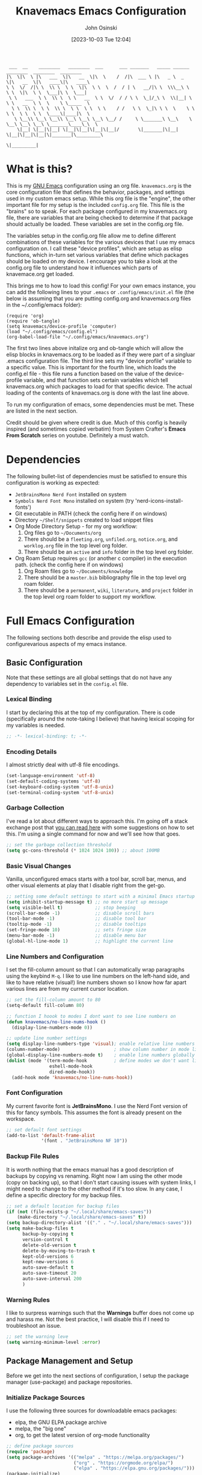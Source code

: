 #+TITLE: Knavemacs Emacs Configuration
#+AUTHOR: John Osinski
#+EMAIL: johnosinski80@gmail.com
#+DATE: [2023-10-03 Tue 12:04]

:  ___  __    ________   ________  ___      ___ _______   _____ ______   ________  ________  ________
: |\  \|\  \ |\   ___  \|\   __  \|\  \    /  /|\  ___ \ |\   _ \  _   \|\   __  \|\   ____\|\   ____\
: \ \  \/  /|\ \  \\ \  \ \  \|\  \ \  \  /  / | \   __/|\ \  \\\__\ \  \ \  \|\  \ \  \___|\ \  \___|
:  \ \   ___  \ \  \\ \  \ \   __  \ \  \/  / / \ \  \_|/_\ \  \\|__| \  \ \   __  \ \  \    \ \_____  \
:   \ \  \\ \  \ \  \\ \  \ \  \ \  \ \    / /   \ \  \_|\ \ \  \    \ \  \ \  \ \  \ \  \____\|____|\  \
:    \ \__\\ \__\ \__\\ \__\ \__\ \__\ \__/ /     \ \_______\ \__\    \ \__\ \__\ \__\ \_______\____\_\  \
:     \|__| \|__|\|__| \|__|\|__|\|__|\|__|/       \|_______|\|__|     \|__|\|__|\|__|\|_______|\_________\
:                                                                                              \|_________|

* What is this?
This is my [[https://www.gnu.org/software/emacs/][GNU Emacs]] configuration using an org file. ~knavemacs.org~ is the
core configuration file that defines the behavior, packages, and settings used
in my custom emacs setup. While this org file is the "engine", the other
important file for my setup is the included ~config.org~ file. This file is the
"brains" so to speak. For each package configured in my knavemacs.org file,
there are variables that are being checked to determine if that package should
actually be loaded. These variables are set in the config.org file.

The variables setup in the config.org file allow me to define different
combinations of these variables for the various devices that I use my emacs
configuration on. I call these "device profiles", which are setup as elisp
functions, which in-turn set various variables that define which packages should
be loaded on my device. I encourage you to take a look at the config.org file to
understand how it influences which parts of knavemace.org get loaded.

This brings me to how to load this config!  For your own emacs instance, you can
add the following lines to your ~.emacs~ or ~.config/emacs/init.el~ file (the
below is assuming that you are putting config.org and knavemacs.org files in the
~/.config/emacs folder):

: (require 'org)
: (require 'ob-tangle)
: (setq knavemacs/device-profile 'computer)
: (load "~/.config/emacs/config.el")
: (org-babel-load-file "~/.config/emacs/knavemacs.org")

The first two lines above initalize org and ob-tangle which will allow the
elisp blocks in knavemacs.org to be loaded as if they were part of a singluar
.emacs configuration file. The third line sets my "device profile" variable
to a specific value. This is important for the fourth line, which loads
the config.el file - this file runs a function based on the value of the
device-profile variable, and that function sets certain variables which tell
knavemacs.org which packages to load for that specific device. The actual
loading of the contents of knavemacs.org is done with the last line above.

To run my configuration of emacs, some dependencies must be met. These are
listed in the next section.

Credit should be given where credit is due. Much of this config is heavily
inspired (and sometimes copied verbatim) from System Crafter's *Emacs From Scratch*
series on youtube. Definitely a must watch.

* Dependencies
The following bullet-list of dependencies must be satisfied to ensure this
configuration is working as expected:

- ~JetBrainsMono Nerd Font~ installed on system
- ~Symbols Nerd Font Mono~ installed on system (try 'nerd-icons-install-fonts')
- Git executable in PATH (check the config here if on windows)
- Directory ~~/Shelf/snippets~ created to load snippet files
- Org Mode Directory Setup - for my org workflow:
  1) Org files go to ~~/Documents/org~
  2) There should be a =fleeting.org=, =unfiled.org=, =notice.org=, and
     =worklog.org= file in the top level org folder.
  3) There should be an =active= and =info= folder in the top level org folder.
- Org Roam Setup requires =gcc= (or another c compiler) in the execution path.
  (check the config here if on windows)
  1) Org Roam files go to ~~/Documents/knowledge~
  2) There should be a =master.bib= bibliography file in the top level org roam folder.
  3) There should be a =permanent=, =wiki=, =literature=, and =project= folder
     in the top level org roam folder to support my workflow.
  
* Full Emacs Configuration
The following sections both describe and provide the elisp used to
configurevarious aspects of my emacs instance.

** Basic Configuration
Note that these settings are all global settings that do not have any dependency
to variables set in the ~config.el~ file.
*** Lexical Binding
I start by declaring this at the top of my configuration. There is code
(specifically around the note-taking I believe) that having lexical scoping for
my variables is needed.
#+BEGIN_SRC emacs-lisp
  ;; -*- lexical-binding: t; -*-
#+END_SRC

*** Encoding Details
I almost strictly deal with utf-8 file encodings.

#+BEGIN_SRC emacs-lisp
  (set-language-environment 'utf-8)
  (set-default-coding-systems 'utf-8)
  (set-keyboard-coding-system 'utf-8-unix)
  (set-terminal-coding-system 'utf-8-unix) 
#+END_SRC

*** Garbage Collection
I've read a lot about different ways to approach this. I'm going off a stack
exchange post that [[https://emacs.stackexchange.com/question/34342/is-there-any-downside-to-setting-gc-cons-threshold-very-high-and-collecting-ga][you can read here]] with some suggestions on how to set
this. I'm using a single command for now and we'll see how that goes.

#+BEGIN_SRC emacs-lisp
  ;; set the garbage collection threshold
  (setq gc-cons-threshold (* 1024 1024 100)) ;; about 100MB
#+END_SRC

*** Basic Visual Changes
Vanilla, unconfigured emacs starts with a tool bar, scroll bar, menus, and other
visual elements at play that I disable right from the get-go.

#+BEGIN_SRC emacs-lisp 
  ;; setting some default settings to start with a minimal Emacs startup
  (setq inhibit-startup-message t) ;; no more start up message
  (setq visible-bell t)            ;; stop beeping
  (scroll-bar-mode -1)             ;; disable scroll bars
  (tool-bar-mode -1)               ;; disable tool bar
  (tooltip-mode -1)                ;; disable tooltips
  (set-fringe-mode 10)             ;; sets fringe size
  (menu-bar-mode -1)               ;; disable menu bar
  (global-hl-line-mode 1)          ;; highlight the current line
#+END_SRC

*** Line Numbers and Configuration
I set the fill-column amount so that I can automatically wrap paragraphs using
the keybind ~M-q~.  I like to use line numbers on the left-hand side, and like
to have relative (visual!)  line numbers shown so I know how far apart various
lines are from my current cursor location.

#+BEGIN_SRC emacs-lisp
  ;; set the fill-column amount to 80
  (setq-default fill-column 80)

  ;; function I hoook to modes I dont want to see line numbers on
  (defun knavemacs/no-line-nums-hook ()
    (display-line-numbers-mode 0))

  ;; update line number settings
  (setq display-line-numbers-type 'visual); enable relative line numbers
  (column-number-mode)                    ; show column number in mode line
  (global-display-line-numbers-mode t)    ; enable line numbers globally
  (dolist (mode '(term-mode-hook          ; define modes we don't want line numbers
                  eshell-mode-hook
                  dired-mode-hook))
    (add-hook mode 'knavemacs/no-line-nums-hook))
#+END_SRC

*** Font Configuration
My current favorite font is *JetBrainsMono*. I use the Nerd Font version of this
for fancy symbols.  This assumes the font is already present on the workspace.

#+BEGIN_SRC emacs-lisp
  ;; set default font settings
  (add-to-list 'default-frame-alist
               '(font . "JetBrainsMono NF 10"))
#+END_SRC

*** Backup File Rules
It is worth nothing that the emacs manual has a good description of backups by
copying vs renaming. Right now I am using the other mode (copy on backing up),
so that I don't start causing issues with system links, I might need to change
to the other method if it's too slow. In any case, I define a specific directory
for my backup files.

#+BEGIN_SRC emacs-lisp
  ;; set a default location for backup files
  (if (not (file-exists-p "~/.local/share/emacs-saves"))
      (make-directory "~/.local/share/emacs-saves" t))
  (setq backup-directory-alist '(("." . "~/.local/share/emacs-saves")))
  (setq make-backup-files t
        backup-by-copying t
        version-control t
        delete-old-version t
        delete-by-moving-to-trash t
        kept-old-versions 6
        kept-new-versions 6
        auto-save-default t
        auto-save-timeout 20
        auto-save-interval 200
        )
#+END_SRC

*** Warning Rules
I like to surpress warnings such that the *Warnings* buffer does not come up and
harass me. Not the best practice, I will disable this if I need to troubleshoot
an issue.

#+BEGIN_SRC emacs-lisp
  ;; set the warning leve
  (setq warning-minimum-level :error)
#+END_SRC

** Package Management and Setup
Before we get into the next sections of configuration, I setup the package
manager (use-package) and package repositories.
*** Initialize Package Sources
I use the following three sources for downloadable emacs packages:
 - elpa, the GNU ELPA package archive
 - melpa, the "big one"
 - org, to get the latest version of org-mode functionality

#+BEGIN_SRC emacs-lisp
  ;; define package sources
  (require 'package)
  (setq package-archives '(("melpa" . "https://melpa.org/packages/")
                           ("org" . "https://orgmode.org/elpa/")
                           ("elpa" . "https://elpa.gnu.org/packages/")))
  (package-initialize)
  (unless package-archive-contents
    (package-refresh-contents))
#+END_SRC

*** Setup of use-package
I use use-package as my main package manager for downloading and configuring
external emacs packages. I set use-package-always-ensure because I want all
packages defined in this config file to be installed automatically if not
already present on my system. I can do this because my ~config.el~ file helps
dictate what packages should be active on my system.

#+BEGIN_SRC emacs-lisp
  ;; PACKAGE: use-package
  ;; PURPOSE: for easy installation of other packages
  (unless (package-installed-p 'use-package)
    (package-install 'use-package))
  (require 'use-package)
  (setq use-package-always-ensure t)
#+END_SRC

** Visual Theme and Aesthetic
Here is the section that I start defining the overall look and feel of my emacs
configuration.
*** Color Theme (modus and ef-themes)
I really enjoy the modus-themes and ef-themes from Protesilaos Stavrou

#+BEGIN_SRC emacs-lisp
  ;; called after my selected a modus-theme below
  ;(defun knavemacs/modus-themes-customize-mode-line ()
  ;  "Apply padding to mode-line via an overline"
  ;  (modus-themes-with-colors
  ;    (custom-set-faces
  ;     `(mode-line ((,c :overline "#CCCCCC")))
  ;     ;; `(mode-line-inactive ((,c :overline "#565656")))
  ;     )))

  ;; PACKAGE: modus-themes
  ;; PURPOSE: customizations should I choose to use modus themes over ef-themes
  (use-package modus-themes
    :if knavemacs/config-visual
    :config
    ;; block regions
    (setq modus-themes-region '(bg-only))

    ;; palette overrides to define colors
    (setq modus-vivendi-tinted-palette-overrides
          '(
            ;; mode line updates to border     ; =Original=
            (bg-mode-line-active bg-main)      ; #484d67
            (fg-mode-line-active "#ffffff")
            (border-mode-line-active bg-main)  ; #979797
            (bg-mode-line-inactive "#262626")  ; #292d48
            (fg-mode-line-inactive "#565656")  ; #969696
            (border-mode-line-inactive bg-dim) ; #606270

            ;; block regions
            (bg-region bg-ochre)
            (fg-region unspecified)

            ;; parenthesis overrides
            (bg-paren-match bg-magenta-intense)

            ;; Make the fringe less intense
            (fringe bg-main)

            ;; tab bar mode
            (bg-tab-bar bg-main)
            (bg-tab-current bg-lavender)
            (bg-tab-other border)
            ))

    ;; completions
    (setq modus-themes-completions
          '((matches . (extrabold))
            (selection . (semibold text-also))))

    ;; org-mode
    (setq modus-themes-headings
          '((1 . (1.4))
            (2 . (1.3))
            (3 . (extrabold))
            (t . (semilight 1.1))))
    (setq modus-themes-scale-headings t)
    (setq modus-themes-org-blocks 'gray-background)

    ;; activate theme
    ; (load-theme 'modus-vivendi-tinted t)
    ; (knavemacs/modus-themes-customize-mode-line)
    )

  ;; PACKAGE: ef-themes
  ;; PURPOSE: pretty and simple, colorful themes
  (use-package ef-themes
    :if knavemacs/config-visual
    :config
    (setq ef-themes-to-toggle '(ef-winter ef-light))

    ;; Use default font family settings
    (setq ef-themes-mixed-fonts nil
          ef-themes-variable-pitch-ui nil)

    ;; use this to load the theme which also calls `ef-themes-post-load-hook':
    (ef-themes-select 'ef-winter)
    )
#+END_SRC

*** Custom Faces
Here are special custom faces I define for knavemacs.
Most of these are used specifically for my modeline.

#+BEGIN_SRC emacs-lisp
  ;; Start with the faces for the meow mode indicator
  (defface knavemacs/face-meow-normal
    '((t :foreground "#bcbcbc"
         ))
    "Face for Normal Mode"
    :group 'knavemacs/mode-line-faces)

  (defface knavemacs/face-meow-insert
    '((t :foreground "#66CC22"
         :weight bold
         ))
    "Face for Insert Mode"
    :group 'knavemacs/mode-line-faces)

  (defface knavemacs/face-meow-keypad
    '((t :foreground "#aa0066"
         :background "#090909"
         :weight bold
         ))
    "Face for keypad Mode"
    :group 'knavemacs/mode-line-faces)

  (defface knavemacs/face-meow-motion
    '((t :foreground "#b57123"
         ))
    "Face for motion Mode"
    :group 'knavemacs/mode-line-faces)

  (defface knavemacs/face-meow-beacon
    '((t :foreground "#bb1213"
         :weight bold
         ))
    "Face for beacon Mode"
    :group 'knavemacs/mode-line-faces)

  ;; construct the meow mode indicator
  (defun knavemacs/modeline-faces-meow ()
    (cond (meow-normal-mode 'knavemacs/face-meow-normal)
          (meow-insert-mode 'knavemacs/face-meow-insert)
          (meow-motion-mode 'knavemacs/face-meow-motion)
          (meow-keypad-mode 'knavemacs/face-meow-keypad)
          (meow-beacon-mode 'knavemacs/face-meow-beacon)))

  ;; misc mode line faces
  (defface knavemacs/modeline-faces-readonly
    '((t :foreground "#AA1523"
         :weight bold
         ))
    "Face for readonly indicator"
    :group 'knavemacs/mode-line-faces)

  (defface knavemacs/modeline-faces-modified
    '((t :foreground "#d59123"
         :weight bold
         ))
    "Face for modified indicator"
    :group 'knavemacs/mode-line-faces)
#+END_SRC

*** nerd-icons
I use nerd fonts as my go-to fonts. This package will allow me to use some nifty
symbols in emacs, as well as unify the look between GUI and terminal instances!

#+BEGIN_SRC emacs-lisp
  ;; PACKAGE: nerd-icons
  ;; PURPOSE: fancy icons in GUI and terminal emacs
  (use-package nerd-icons
    :if knavemacs/config-visual-icons
    )
#+END_SRC

*** nerd-icons-dired
Companion to nerd-icons, for fancy icons in dired buffers.

#+BEGIN_SRC emacs-lisp
  ;; PACKAGE: nerd-icons-dired
  ;; PURPOSE: fancy icons in dired buffers
  (use-package nerd-icons-dired
    :if knavemacs/config-visual-icons
    :after nerd-icons
    :hook
    (dired-mode . nerd-icons-dired-mode))
#+END_SRC

*** nerd-icons-completion
Companion to nerd-icons, for fancy icons in completion buffers (vertico).

#+BEGIN_SRC emacs-lisp
  ;; PACKAGE: nerd-icons-completion
  ;; PURPOSE: fancy icons in completion buffers
  (use-package nerd-icons-completion
    :if knavemacs/config-visual-icons
    :after vertico marginalia nerd-icons
    :config
    (nerd-icons-completion-mode)
    (add-hook 'marginalia-mode-hook #'nerd-icons-completion-marginalia-setup))
#+END_SRC

*** nerd-icons-ibuffer
Companion to nerd-icons, for fancy icons in the ibuffer buffer.

#+BEGIN_SRC emacs-lisp
  ;; PACKAGE: nerd-icons-ibuffer
  ;; PURPOSE: fancy icons in ibuffer
  (use-package nerd-icons-ibuffer
    :if knavemacs/config-visual-icons
    :after nerd-icons
    :hook (ibuffer-mode . nerd-icons-ibuffer-mode))
#+END_SRC

*** Modeline Configuration
I've written my own custom modeline, using some custom faces, tapping into meow,
and leveraging some nerd icons.

#+BEGIN_SRC emacs-lisp
  ;; Let's define the modules I will use.

  ;; modeline module: meow indicator
  (defvar-local knavemacs/modeline-meow-indicator
      '(:eval
        (when (mode-line-window-selected-p)
          (propertize (meow-indicator) 'face (knavemacs/modeline-faces-meow))))
    "Modeline module to provide a meow mode indicator.")

  ;; modeline module: readonly indicator
  (defvar-local knavemacs/modeline-readonly-indicator
      '(:eval
        (when buffer-read-only
          (propertize "" 'face 'knavemacs/modeline-faces-readonly)))
    "Modeline module to provide a readonly indicator for appropriate buffers")

  ;; modeline module: modified indicator
  (defvar-local knavemacs/modeline-modified-indicator
      '(:eval
        (when (buffer-modified-p)
          (propertize "" 'face 'knavemacs/modeline-faces-modified)))
    "Modeline module to provide a modified indicator for appropriate buffers")

  ;; modeline module: buffer name
  (defvar-local knavemacs/modeline-bufname
      '(:eval
        (propertize (buffer-name) 'help-echo (buffer-file-name)))
    "Modeline module to provide the buffer name.")

  ;; modeline module: major mode icon
  (defvar-local knavemacs/modeline-major-mode-icon
      '(:eval
        (when (mode-line-window-selected-p)
          (nerd-icons-icon-for-mode major-mode)))
    "Modeline module to provide an icon based on the major mode.")

  ;; modeline module: major mode name
  (defvar-local knavemacs/modeline-major-mode-name
      '(:eval
        (when (mode-line-window-selected-p)
          mode-name))
    "Modeline module to provide major mode name.")

  ;; modeline module: right display
  (defvar-local knavemacs/modeline-right-display
      '(""
        " L%l:C%c "
        "[%p]")
    "Modeline module to provide minimal modeline info aligned right."
    )


  ;; making the modeline modules "risky" variables
  (dolist (construct '(knavemacs/modeline-meow-indicator
                       knavemacs/modeline-readonly-indicator
                       knavemacs/modeline-modified-indicator
                       knavemacs/modeline-bufname
                       knavemacs/modeline-major-mode-icon
                       knavemacs/modeline-major-mode-name
                       knavemacs/modeline-right-display))
    (put construct 'risky-local-variable t)) ;; required for modeline local vars

  ;; modeline *function*: fill for alignment
  (defun knavemacs/modeline-fill-for-alignment ()
    "Modeline module to provide filler space until right-aligned items on the modeline"
    (let ((r-length (length (format-mode-line knavemacs/modeline-right-display))))
      (propertize " "
                  'display `(space :align-to (- right ,r-length)))))


  ;; now construct the actual mode-line
  (when (and
         knavemacs/config-visual-icons
         knavemacs/config-keybinds
         knavemacs/config-visual)
    (setq-default mode-line-format
                  '("%e"
                    " "
                    knavemacs/modeline-meow-indicator
                    mode-line-front-space
                    knavemacs/modeline-readonly-indicator
                    " "
                    knavemacs/modeline-modified-indicator
                    " "
                    knavemacs/modeline-bufname
                    " "
                    knavemacs/modeline-major-mode-icon
                    " "
                    knavemacs/modeline-major-mode-name
                    (:eval (knavemacs/modeline-fill-for-alignment))
                    knavemacs/modeline-right-display)))
#+END_SRC

*** Dashboard
I think using Dashboard works well when emacs is setup to be used in a daemon.

#+BEGIN_SRC emacs-lisp
     (use-package dashboard
       :config
       (dashboard-setup-startup-hook)
       (add-hook 'dashboard-mode-hook (lambda () (setq-local global-hl-line-mode nil)))
       (setq initial-buffer-choice (lambda () (get-buffer-create "*dashboard*")))
       :custom
       (dashboard-banner-ascii "
  ██╗  ██╗███╗   ██╗ █████╗ ██╗   ██╗███████╗███╗   ███╗ █████╗  ██████╗███████╗
  ██║ ██╔╝████╗  ██║██╔══██╗██║   ██║██╔════╝████╗ ████║██╔══██╗██╔════╝██╔════╝
  █████╔╝ ██╔██╗ ██║███████║██║   ██║█████╗  ██╔████╔██║███████║██║     ███████╗
  ██╔═██╗ ██║╚██╗██║██╔══██║╚██╗ ██╔╝██╔══╝  ██║╚██╔╝██║██╔══██║██║     ╚════██║
  ██║  ██╗██║ ╚████║██║  ██║ ╚████╔╝ ███████╗██║ ╚═╝ ██║██║  ██║╚██████╗███████║
  ╚═╝  ╚═╝╚═╝  ╚═══╝╚═╝  ╚═╝  ╚═══╝  ╚══════╝╚═╝     ╚═╝╚═╝  ╚═╝ ╚═════╝╚══════╝
   ")
       (dashboard-startup-banner 'ascii)
       (dashboard-banner-logo-title nil)
       (dashboard-center-content t)
       (dashboard-icon-type 'nerd-icons)
       (dashboard-set-heading-icons t)
       (dashboard-set-file-icons t)
       (dashboard-set-init-info t)
       (dashboard-set-footer nil)
       (dashboard-projects-backend 'project-el)
       (dashboard-display-icons-p t)
       (dashboard-items '(
                          (recents . 5)
                          (agenda . 5)
                          (projects . 5)
                          (bookmarks . 5)
                          )))
#+END_SRC

*** Rainbow Delimiters
I use rainbow delimiters to see matching parenthesis better in my files.

#+BEGIN_SRC emacs-lisp
  ;; PACKAGE: rainbow-delimiters
  ;; PURPOSE: make apparent the nested parenthesis in program code like Elisp
  (use-package rainbow-delimiters
    :if knavemacs/config-visual
    :hook (prog-mode . rainbow-delimiters-mode))
#+END_SRC

*** Rainbow Mode
I use rainbow mode so that I can get an in-text preview of colors when I use
hex codes.

#+BEGIN_SRC emacs-lisp
  ;; PACKAGE: rainbow-mode
  ;; PURPOSE: provide color highlighting for rgb/hex codes in the buffer
  (use-package rainbow-mode
    :if knavemacs/config-visual
  )
#+END_SRC

** Completion, Hints, Help Framework
The vertico completion system and its companion packages are the main completion
packages I use.  I find them pretty indispensible in terms of their
usefulness. Other helpful packages in terms of completing text or helping you
complete a command are here as well.

*** Vertico
I currently use Vertico and its companion packages as my completion
fuzzy-finding system.

#+BEGIN_SRC emacs-lisp
  ;; PACKAGE: verico
  ;; PURPOSE: minimal completion system in the likes of helm and ivy
  (use-package vertico
    :if knavemacs/config-compframework
    :bind (:map vertico-map
                ("C-j" . vertico-next)
                ("C-k" . vertico-previous)
                ("C-f" . vertico-exit)
                :map minibuffer-local-map
                ("M-h" . backward-kill-word))
    :custom
    (vertico-cycle t)
    :init
    (vertico-mode))
#+END_SRC 

*** Savehist
Saves the most recent completion selection so the next time you show completions, recent selections
show on the top of the list.

#+BEGIN_SRC emacs-lisp
  ;; PACKAGE: savehist
  ;; PURPOSE: built in emacs package that works with vertico, show recent completion selections used
  (use-package savehist
    :if knavemacs/config-compframework
    :init
    (savehist-mode))
#+END_SRC

*** Marginalia
Provides extra metadata in margins of Vertico completions.

#+BEGIN_SRC emacs-lisp
  ;; PACKAGE: marginalia
  ;; PURPOSE: provides extra metadata in margins of vertico completions
  (use-package marginalia
    :if knavemacs/config-compframework
    :after vertico
    :custom
    (marginalia-annotators '(marginalia-annotators-heavy marginalia-annotators-light nil))
    :init
    (marginalia-mode))
#+END_SRC

*** Orderless
Provides fuzzy-finding enablement to completion system searches.

#+BEGIN_SRC emacs-lisp
  ;; PACKAGE: orderless
  ;; PURPOSE: enables fuzzy finding in vertico completion lists
  (use-package orderless
    :if knavemacs/config-compframework
    :init
    ;; Configure a custom style dispatcher (see the Consult wiki)
    ;; (setq orderless-style-dispatchers '(+orderless-consult-dispatch orderless-affix-dispatch)
    ;;       orderless-component-separator #'orderless-escapable-split-on-space)
    (setq completion-styles '(orderless basic)
          completion-category-defaults nil
          completion-category-overrides '((file (styles partial-completion)))))
#+END_SRC

*** Embark
Emacs Mini-Buffer Actions Rooted in Keymaps. Also provides smart actions
depending on where the point is.

#+BEGIN_SRC emacs-lisp
  ;; PACKAGE: embark
  ;; PURPOSE: Minibuffer actions based on vertico completions
  (use-package embark
    :if knavemacs/config-compframework
    :ensure t

    :bind
    (("C-." . embark-act)         ;; pick some comfortable binding
     ("C-;" . embark-dwim)        ;; good alternative: M-.
     ("C-h B" . embark-bindings)) ;; alternative for `describe-bindings'

    :init

    ;; Optionally replace the key help with a completing-read interface
    (setq prefix-help-command #'embark-prefix-help-command)

    ;; Show the Embark target at point via Eldoc.  You may adjust the Eldoc
    ;; strategy, if you want to see the documentation from multiple providers.
    ;; (add-hook 'eldoc-documentation-functions #'embark-eldoc-first-target)
    ;; (setq eldoc-documentation-strategy #'eldoc-documentation-compose-eagerly)

    :config

    ;; Hide the mode line of the Embark live/completions buffers
    (add-to-list 'display-buffer-alist
                 '("\\`\\*Embark Collect \\(Live\\|Completions\\)\\*"
                   nil
                   (window-parameters (mode-line-format . none)))))
#+END_SRC

*** Verico Posframe
Floating vertico completion lists!

#+BEGIN_SRC emacs-lisp
  (use-package vertico-posframe
    :if knavemacs/config-compframework
    :init
    (vertico-posframe-mode 1)
  )
#+END_SRC

*** Consult
Enhanced commands utilizing the power of the completion framework packages
previously loaded.

#+BEGIN_SRC emacs-lisp
  ;; PACKAGE: consult
  ;; PURPOSE: provides alternative, taylored commands for various search / switch functions using the current completion framework
  (use-package consult
    :if knavemacs/config-compframework
    ;; Replace bindings. Lazily loaded due by `use-package'.
    :bind (;; C-c bindings in `mode-specific-map'
           ("C-c M-x" . consult-mode-command)
           ("C-c h" . consult-history)
           ("C-c k" . consult-kmacro)
           ("C-c m" . consult-man)
           ("C-c i" . consult-info)
           ([remap Info-search] . consult-info)
           ;; C-x bindings in `ctl-x-map'
           ("C-x M-:" . consult-complex-command)     ;; orig. repeat-complex-command
           ("C-x b" . consult-buffer)                ;; orig. switch-to-buffer
           ("C-x 4 b" . consult-buffer-other-window) ;; orig. switch-to-buffer-other-window
           ("C-x 5 b" . consult-buffer-other-frame)  ;; orig. switch-to-buffer-other-frame
           ("C-x r b" . consult-bookmark)            ;; orig. bookmark-jump
                                          ; ("C-x p b" . consult-project-buffer)    ;; moved to overall key binds section
           ;; Custom M-# bindings for fast register access
           ("M-#" . consult-register-load)
           ("M-'" . consult-register-store)          ;; orig. abbrev-prefix-mark (unrelated)
           ("C-M-#" . consult-register)
           ;; Other custom bindings
           ("M-y" . consult-yank-pop)                ;; orig. yank-pop
           ;; M-g bindings in `goto-map'
           ("M-g e" . consult-compile-error)
           ("M-g f" . consult-flymake)               ;; Alternative: consult-flycheck
           ("M-g g" . consult-goto-line)             ;; orig. goto-line
           ("M-g M-g" . consult-goto-line)           ;; orig. goto-line
           ("M-g o" . consult-outline)               ;; Alternative: consult-org-heading
           ("M-g m" . consult-mark)
           ("M-g k" . consult-global-mark)
           ("M-g i" . consult-imenu)
           ("M-g I" . consult-imenu-multi)
           ;; M-s bindings in `search-map'
           ("M-s d" . consult-find)
           ("M-s D" . consult-locate)
           ("M-s g" . consult-grep)
           ("M-s G" . consult-git-grep)
           ("M-s r" . consult-ripgrep)
           ("C-s" . consult-line)
           ("M-s L" . consult-line-multi)
           ("M-s k" . consult-keep-lines)
           ("M-s u" . consult-focus-lines)
           ;; Isearch integration
           ("M-s e" . consult-isearch-history)
           :map isearch-mode-map
           ("M-e" . consult-isearch-history)         ;; orig. isearch-edit-string
           ("M-s e" . consult-isearch-history)       ;; orig. isearch-edit-string
           ("M-s l" . consult-line)                  ;; needed by consult-line to detect isearch
           ("M-s L" . consult-line-multi)            ;; needed by consult-line to detect isearch
           ;; Minibuffer history
           :map minibuffer-local-map
           ("M-s" . consult-history)                 ;; orig. next-matching-history-element
           ("M-r" . consult-history))                ;; orig. previous-matching-history-element

    ;; Enable automatic preview at point in the *Completions* buffer. This is
    ;; relevant when you use the default completion UI.
    :hook (completion-list-mode . consult-preview-at-point-mode)

    ;; The :init configuration is always executed (Not lazy)
    :init

    ;; Optionally configure the register formatting. This improves the register
    ;; preview for `consult-register', `consult-register-load',
    ;; `consult-register-store' and the Emacs built-ins.
    (setq register-preview-delay 0.5
          register-preview-function #'consult-register-format)

    ;; Optionally tweak the register preview window.
    ;; This adds thin lines, sorting and hides the mode line of the window.
    (advice-add #'register-preview :override #'consult-register-window)

    ;; Use Consult to select xref locations with preview
    (setq xref-show-xrefs-function #'consult-xref
          xref-show-definitions-function #'consult-xref)

    ;; Configure other variables and modes in the :config section,
    ;; after lazily loading the package.
    :config

    ;; Optionally configure preview. The default value
    ;; is 'any, such that any key triggers the preview.
    ;; (setq consult-preview-key 'any)
    ;; (setq consult-preview-key "M-.")
    ;; (setq consult-preview-key '("S-<down>" "S-<up>"))
    ;; For some commands and buffer sources it is useful to configure the
    ;; :preview-key on a per-command basis using the `consult-customize' macro.
    (consult-customize
     consult-theme :preview-key '(:debounce 0.2 any)
     consult-ripgrep consult-git-grep consult-grep
     consult-bookmark consult-recent-file consult-xref
     consult--source-bookmark consult--source-file-register
     consult--source-recent-file consult--source-project-recent-file
     ;; :preview-key "M-."
     :preview-key '(:debounce 0.4 any))

    ;; Optionally configure the narrowing key.
    ;; Both < and C-+ work reasonably well.
    (setq consult-narrow-key "<") ;; "C-+"

    ;; Optionally make narrowing help available in the minibuffer.
    ;; You may want to use `embark-prefix-help-command' or which-key instead.
    ;; (define-key consult-narrow-map (vconcat consult-narrow-key "?") #'consult-narrow-help)

    ;; By default `consult-project-function' uses `project-root' from project.el.
    ;; Optionally configure a different project root function.
    ;;;; 1. project.el (the default)
    ;; (setq consult-project-function #'consult--default-project--function)
    ;;;; 2. vc.el (vc-root-dir)
    ;; (setq consult-project-function (lambda (_) (vc-root-dir)))
    ;;;; 3. locate-dominating-file
    ;; (setq consult-project-function (lambda (_) (locate-dominating-file "." ".git")))
    ;;;; 4. projectile.el (projectile-project-root)
    ;; (autoload 'projectile-project-root "projectile")
    ;; (setq consult-project-function (lambda (_) (projectile-project-root)))
    ;;;; 5. No project support
    ;; (setq consult-project-function nil)
    )
#+END_SRC 

*** Embark-Consult
Provides a connection point between embark and consult.

#+BEGIN_SRC emacs-lisp
  ;; PACKAGE: embark-consult
  ;; PURPOSE: provides an integration point between embark and consult packages
  (use-package embark-consult
    :if knavemacs/config-compframework
    )
#+END_SRC

*** Which-key
The definitive in-line helper to show what hotkeys are available and their
associated functions

#+BEGIN_SRC emacs-lisp
  ;; PACKAGE: which-key
  ;; PURPOSE: provides assistance in showing what key permutations/options exist while entering commands
  (use-package which-key
    :if knavemacs/config-keyhelp
    :init (which-key-mode)
    :diminish
    :config
    (setq which-key-idle-delay 0.9))
#+END_SRC

*** Yasnippet
I put snippets in this section of the configuration, because I consider it fancy
completion using text templates!  This configuration is looking for snippets in
the ~~/Shelf/snippets~ directory, but this can be changed to taste.

#+BEGIN_SRC emacs-lisp
  ;; PACKAGE: yasnippet
  ;; PURPOSE: text templates to auto-complete common text
  (use-package yasnippet
    :if knavemacs/config-templates
    :config
    (setq yas-snippet-dirs
          '("~/Shelf/snippets"))
    (yas-global-mode 1) ;; or M-x yas-reload-all if YASnippet is already started
    )
#+END_SRC

** Misc Buffer Utilities
*** Vundo
I use vundu as a visual undo tree, to help me backtrack better on document
changes.

#+BEGIN_SRC emacs-lisp
  ;; PACKAGE: vundo
  ;; PURPOSE: visual undo tree management
  (use-package vundo
    :if knavemacs/config-utils
    )
#+END_SRC

*** Avy
I use avy as a jump-to-location swiss army knife.

#+BEGIN_SRC emacs-lisp
  ;; PACKAGE: avy
  ;; PURPOSE: jump to location based on char decision tree
  (use-package avy
    :if knavemacs/config-utils
    :config

    ;; define an avy action to kill a while line based on a selection
    ;; (see https://karthinks.com/software/avy-can-do-anything/)
    (defun avy-action-kill-whole-line (pt)
      (save-excursion
        (goto-char pt)
        (kill-whole-line))
      (select-window
       (cdr
        (ring-ref avy-ring 0)))
      t)

    ;; define an avy action to activate embark on a selection
    (defun avy-action-embark (pt)
      (save-excursion
        (goto-char pt)
        (embark-act))
      (select-window
       (cdr
        (ring-ref avy-ring 0)))
      t)

    ;; add custom avy actions to the action dispatcher
    (setf (alist-get ?K avy-dispatch-alist) 'avy-action-kill-whole-line
          (alist-get ?o avy-dispatch-alist) 'avy-action-embark)
    )
#+END_SRC

*** Ace Window
For easy navigation of buffer windows, I use ace-window.

#+BEGIN_SRC emacs-lisp
  ;; PACKAGE: ace-window
  ;; PURPOSE: smart and easy window nagivation
  (use-package ace-window
    :if knavemacs/config-utils
    :config
    ;; defines hot keys to use for window switching
    (setq aw-keys '(?a ?s ?d ?f ?g ?h ?j ?k ?l))
    )
#+END_SRC

** Project and Version Control
Anything to help me with working in project spaces will go in this section.

*** Magit
The definitive git front-end package for emacs.

#+BEGIN_SRC emacs-lisp
  ;; PACKAGE: magit
  ;; PURPOSE: git interface with emacs
  (use-package magit
    :if knavemacs/config-project
    :init
    (if (eq system-type 'windows-nt) (setq exec-path (append exec-path '("C:/Users/josinski/auxiliary/other/lsys/cmder/vendor/git-for-windows/bin"))))
    )
#+END_SRC

** Programming Configurations
*** eglot
First, let's make sure we're using the latest version of eglot for lsp
integration.

#+BEGIN_SRC emacs-lisp
  ;; PACKAGE: eglot
  ;; PURPOSE: provide lsp integration
  (use-package eglot
    :if knavemacs/config-programming
    )
#+END_SRC

*** corfu
Next let's make sure corfu is running for completions integrations

#+BEGIN_SRC emacs-lisp
  ;; PACKAGE: corfu
  ;; PURPOSE: completion at point (lsp informed) completions
  (use-package corfu
    :if knavemacs/config-programming
    :custom
    (corfu-auto t)
    (corfu-popupinfo-delay 0.3)
    :init
    (global-corfu-mode)
    (corfu-popupinfo-mode 1))
#+END_SRC

*** kind-icon
Here we enable svg icon support in completions!!

#+BEGIN_SRC emacs-lisp
  ;; PACKAGE: kind-icon
  ;; PURPOSE: provide icon support in completions from corfu

  (use-package kind-icon
    :if knavemacs/config-programming
    :ensure t
    :after corfu
    :custom
    (kind-icon-default-face 'corfu-default) ; to compute blended backgrounds correctly
    :config
    (add-to-list 'corfu-margin-formatters #'kind-icon-margin-formatter))

  ;; =Alternative Below= using nerd-icons
  ;; (use-package nerd-icons-corfu
  ;; :config
  ;; (add-to-list 'corfu-margin-formatters #'nerd-icons-corfu-formatter))

#+END_SRC

*** corfu-teriminal
Configuration (optional) enable terminal support for completions!

#+BEGIN_SRC emacs-lisp
  ;; PACKAGE: corfu-terminal
  ;; PURPOSE: terminal completions with corfu
  ;; NOTE: must be manually installed! Below is a use-package configuration once on M/ELPA
  ;; (use-package corfu-terminal
  ;;  :config
  ;;  (unless (display-graphic-p)
  ;;    (corfu-terminal-mode +1)))
#+END_SRC

** File Management Configuration
Here are my configurations for how I like to use dired in my workflow.

*** Dired
Some modifications to dired to support my usage of the functionality
#+BEGIN_SRC emacs-lisp
  (defun knavemacs/dired-mode-setup ()
    (dired-hide-details-mode))

  (use-package dired
    :if knavemacs/config-dired
    :hook (dired-mode . knavemacs/dired-mode-setup)
    :ensure nil
    :commands (dired dired-jump)
    :custom ((dired-listing-switches "-alGh --group-directories-first"))
    :config

    ;; function declaration to create a dired sidebar
    (defun knavemacs/dired-vc-root-left ()
      "This function is taken closely verbatim from Protesilaos Stavrou's dired function.
            Open the root directory of the current version-controlled repository or the present
            working directory with `dired` with specific window parameters."
      (interactive)
      (let ((dir (if (eq (vc-root-dir) nil)
                     (dired-noselect default-directory)
                   (dired-noselect (vc-root-dir)))))
        (display-buffer-in-side-window
         dir `((side . left)
               (slot . 0)
               (window-width . 0.2)
               (window-parameters . (
                                     (no-delete-other-windows . t)
                                     (mode-line-format . (" "
                                                          "%b"))))))
        (with-current-buffer dir
          (rename-buffer "*Dired-Side*"))
        (with-current-buffer dir
          (tab-line-mode -1)))

      (with-eval-after-load 'ace-window
        (when (boundp 'aw-ignored-buffers)
          (add-to-list 'aw-ignored-buffers "*Dired-Side*"))))

    ;; function declaraction to have files opened in the next window when pressing "o"
    ;; from https://stackoverflow.com/questions/10073673/open-file-in-specified-window-in-emacs
    (defun dired-window () (window-at (frame-width) 1))
    (eval-after-load 'dired
      '(define-key dired-mode-map (kbd "o")
                   (lambda ()
                     (interactive)
                     (let ((dired-window (dired-window)))
                       (set-window-buffer dired-window
                                          (find-file-noselect 
                                           (dired-get-file-for-visit)))
                       (select-window dired-window)))))

    ;; function declaration to setup a project-like tab mode style of working with
    ;; a directory tree on the left, and working files under tabs on the right
    (defun knavemacs/tabbed-workspace-with-dired ()
      (interactive)
      (global-tab-line-mode)
      (knavemacs/dired-vc-root-left))


    )
#+End_SRC

*** Dired-Single
Prevents a bunch of dired buffers from accumulating in the buffer list

#+BEGIN_SRC emacs-lisp
  ;; PACKAGE: dired-single
  ;; PURPOSE: prevents a bunch of dired buffers from accumulating in the buffer list
  (use-package dired-single
    :if knavemacs/config-dired
  )
#+END_SRC

*** Dired-Hide-Dotfiles
The name says it all.

#+BEGIN_SRC emacs-lisp
  ;; PACKAGE: dired-hide-dotfiles
  ;; PURPOSE: hides hidden files from the default dired view
  (use-package dired-hide-dotfiles
    :if knavemacs/config-dired
    :hook (dired-mode . dired-hide-dotfiles-mode))
#+END_SRC

*** Dired-Subtree
The name says it all.

#+BEGIN_SRC emacs-lisp
  ;; PACKAGE: dired-subtree
  ;; PURPOSE: allows viewing the contents of a subdirectory, without changing the current dired view
  (use-package dired-subtree
    :if knavemacs/config-dired
  )
#+END_SRC

** Org-Mode Configuration
My org-mode workflow works for both my personal and work devices. There's a lot
to unpack here, and require some directories/files to exist which can be found
in the dependencies section at the top of this org file.

*** Org (general config)
#+BEGIN_SRC emacs-lisp
  ;; PURPOSE: this manages my getting things done workflow during work
  (defun knavemacs/org-mode-setup ()
    (org-indent-mode))

  (use-package org
    :if knavemacs/config-org
    :hook (org-mode . knavemacs/org-mode-setup)
    :custom
    (setq org-cite-global-bibliography '("~/Documents/knowledge/master.bib"))
    (setq org-cite-export-processors
     '((latex biblatex)))

    :config
    (setf (cdr (rassoc 'find-file-other-window org-link-frame-setup)) 'find-file) ; open links in same buffer
    (setq org-ellipsis " ▾"
          ;org-hide-emphasis-markers t
    )
    (setq org-agenda-files (list "~/Documents/org" "~/Documents/org/active"))
    (setq org-agenda-todo-list-sublevels nil) ;; only want to see top level TODOs in global list
    (setq org-stuck-projects
          '("+LEVEL=3+PROJECT/-DONE" ("NEXT")))
    (setq org-refile-targets
          '((nil :maxlevel . 1)
            (org-agenda-files :maxlevel . 2)))
    (setq org-todo-keywords
          '((sequence "TODO(t)" "BACKLOG(b@/!)" "PROJ(p)" "NEXT(x)" "HOLD(h@/!)" "|" "DONE(d!)" "CANCELED(c)")
            (sequence "NOTICE(n)" "|" "RESOLVED(r@)")
            (sequence "NOTE(f)" "|" "NOTED(z)" "TRASH(x)")
            ))
    (setq org-todo-keywoard-faces
          '(("TODO" . "green") ("BACKLOG" . "red") ("NEXT" . "green") ("HOLD" . "yellow") 
            ("DONE" . "blue") ("CANCELED" . "purple") ("NOTE" . org-warning) ("NOTED" . "green")))

    ;; custom agenda views
    (setq org-agenda-custom-commands
          '(("d" "Work-Week Dashboard"
             (
              (todo "NOTICE" ((org-agenda-overriding-header "Notices for Today")))
              (agenda "" ((org-deadline-warning-days 7)))
              (tags "PROJECT+TODO=\"NEXT\"|-PROJECT+TODO=\"TODO\""
                         ((org-agenda-overriding-header "Activities to Schedule")
                          (org-agenda-skip-function '(org-agenda-skip-entry-if 'scheduled))))
              ))
            ("f" "View Fleeting Notes Collection"
             (
              (todo "NOTE" ((org-agenda-overriding-header "Fleeting Notes")))
              )))
          )

    ;; capture templates
    (setq org-capture-templates
          '(
            ("n" "Post Notice" entry (file+olp "~/Documents/org/notice.org" "Notice")
             "* NOTICE %?\n%U Notice Created" :empty-lines 1)

            ("m" "Meeting Notes" entry (file+olp "~/Documents/org/meetings.org" "Unfiled Meeting Notes")
             "* %t %^{Enter Meeting Title} :Clarify:%^G \n** Attendees\n*** \n** Notes\n*** \n** Action Items\n*** TODO " :tree-type week :clock-in t :clock-resume t :empty-lines 0)

            ("t" "New Todo" entry (file+olp "~/Documents/org/todos.org" "TODOs")
             "* TODO [#A] %^{Enter TODO Item} :Clarify:\n %?" :empty-lines 1)

            ("z" "New Work File" entry (file "~/Documents/org/new.org")
             "* Backlog\n* Meetings\n* Knowledge\nBe sure to add FILETAGS to the new file.\n%i")

            ("w" "Start Work Cycle" entry (file+olp+datetree "~/Documents/org/worklog.org" "Work Log")
             "* %? :WorkNew:\n%U Work Cycle Created\n%i" :empty-lines 1)

            ("f" "Fleeting Note" entry (file+olp "~/Documents/org/fleeting.org" "Fleeting Notes")
             "* NOTE %?\n %i" :empty-lines 1)
            ))
    )
#+END_SRC

*** Org Bullets
Nicer org bullets for aesthetic purposes.

#+BEGIN_SRC emacs-lisp
  ;; PACKAGE: org-bullets
  ;; PURPOSE: nicer bullets when working in org files
  (use-package org-bullets
    :if knavemacs/config-org
    :after org
    :hook (org-mode . org-bullets-mode))
#+END_SRC

*** Pretty Hyphens
This is done to transform dash hyphens into dots.
#+BEGIN_SRC emacs-lisp
  ;; make hyphens dots
  ;; Replace list hyphen with dot
    (font-lock-add-keywords 'org-mode
			    '(("^ *\\([-]\\) "
			       (0 (prog1 () (compose-region (match-beginning 1) (match-end 1) "•"))))))
#+END_SRC

** Org-Roam Configuration
I am currently using org-roam for note-taking and knowledge management.

*** Org-Roam
Main org-roam configuration is below, including capture templates I am using for
my note-taking workflow
#+BEGIN_SRC emacs-lisp
  ;; PACKAGE: org-roam
  ;; PURPOSE: providing note-taking / knowledge management atop org mode functionality
  (use-package org-roam
    :if knavemacs/config-notes
    :init
    (if (eq system-type 'windows-nt) (setq exec-path (append exec-path '("C:/Users/josinski/auxiliary/other/lsys/x86_64-12.2.0-release-posix-seh-ucrt-rt_v10-rev2/mingw64/bin"))))
    :custom
    (org-roam-directory "~/Documents/knowledge")
    (org-roam-capture-templates
     '(("d" "default" plain
        "%?"
        :if-new (file+head "%<%Y%m%d%H%M%S>-${slug}.org" "#+title: ${title}\n")
        :unnarrowed t)
       ("l" "Literature Note" plain
        "* Source Info\n\n- Title: ${title}\n- Author: %^{Author}\n\n- Year: %^{Year}\n\n- Date Accessed: %^{Accessed}\n\n* (Info)\nUse org-roam-add-ref if needed. Add tags to header levels.\n\n%?"
        :if-new (file+head "literature/%<%Y%m%d%H%M%S>-${slug}.org" "#+title: ${title}\n#+filetags: Literature")
        :unnarrowed t)
       ("a" "(Permanent) Article Note" plain
        "* Sources\n** Referenced Literature:\n - %?\n\n** Linked Notes\n\n"
        :if-new (file+head "permanent/%<%Y%m%d%H%M%S>-${slug}.org" "#+title: ${title}\n#+filetags: Article")
        :unnarrowed t)
       ("i" "(Permanent) Idea Note" plain
        "* Sources\n** Referenced Literature:\n - %?\n\n** Linked Notes\n\n"
        :if-new (file+head "permanent/%<%Y%m%d%H%M%S>-${slug}.org" "#+title: ${title}\n#+filetags: Idea")
        :unnarrowed t)
       ("w" "Wiki Note" plain
        "* Topic\n%?"
        :if-new (file+head "wiki/%<%Y%m%d%H%M%S>-${slug}.org" "#+title: ${title}\n#+filetags: Wiki")
        :unnarrowed t)
       ("p" "Project Note" plain
        "* ${title}\n%?"
        :if-new (file+head "project/%<%Y%m%d%H%M%S>-${slug}.org" "#+title: ${title}\n#+filetags: Project")
        :unnarrowed t)))
    :config
    (setq org-roam-db-location "~/Documents/knowledge/org-roam.db")
    (setq org-roam-node-display-template
          (concat "${title:*} " (propertize "${tags:20}" 'face 'org-tag)))
    (org-roam-db-autosync-mode)
    (org-roam-setup)
    )
#+END_SRC

*** Org-Roam-UI
Visualizer for Org-Roam notes
#+BEGIN_SRC emacs-lisp
  ;; PACKAGE: org-roam-ui
  ;; PURPOSE: provides a navigation visualizer for my org roam notes
  (use-package org-roam-ui
    :if knavemacs/config-notes
    :after org-roam
    ;;         normally we'd recommend hooking orui after org-roam, but since org-roam does not have
    ;;         a hookable mode anymore, you're advised to pick something yourself
    ;;         if you don't care about startup time, use
    ;;  :hook (after-init . org-roam-ui-mode)
    :config
    (setq org-roam-ui-sync-theme t
          org-roam-ui-follow t
          org-roam-ui-update-on-save t
          org-roam-ui-open-on-start t))
#+END_SRC

*** Org-Roam Custom Functions
**** Find Literature Notes Only
This is a custom function based on something I found on the org-roam discourse group
that allows me to search nodes that are my Literature notes. What's nice about the custom
SQLite query in this function, is it only shows me my "top level" nodes - sometimes I have
sub-headers in my literature notes that I turn into nodes, but I dont necessarily want to see
those nodes when searching this way. This gives me a clean list of nodes - one for each source
I used to capture literature notes.

#+BEGIN_SRC emacs-lisp
  ;; https://org-roam.discourse.group/t/exclude-title-heading-from-the-results-of-org-roam-node-find-but-show-the-aliases/2964/2
  (defun knavemacs/org-roam-node-find-literature-only ()
    "It's like `org-roam-node-find' but only for nodes
     that have one and only one tag - Literature."
    (interactive)
    ;; Temporarily replace `org-roam-node-list' to get only nodes from
    ;; my custom query
    (cl-letf (((symbol-function 'org-roam-node-list)
               ;; Anonymus function. Return list of nodes based on just
               ;; one (Literature) tag.
               (lambda () (mapcar (lambda (e)
                                    (org-roam-node-from-id (car e)))
                                  (org-roam-db-query
                                   "SELECT nodes.id
    FROM nodes
    INNER JOIN tags ON tags.node_id = nodes.id
    WHERE nodes.level = 0
    AND tags.tag = '\"Literature\"'")))))
      (org-roam-node-find)))
#+END_SRC

**** Find Notes/Nodes based on Selected Tags
This collection of functions allows me to select from a completion list of all tags
in my notes, and then present me with nodes to visit based on the selected tag.

#+BEGIN_SRC emacs-lisp
  (defun knavemacs/org-roam-filter-by-tag (tag-name)
    (lambda (node)
      (member tag-name (org-roam-node-tags node))))

  (defun knavemacs/org-roam-get-tag-selection ()
    (setq alltags (seq-uniq
                   (org-roam-db-query [:select :distinct [tag] :from tags])))
    (completing-read "Tag: " alltags))

  (defun knavemacs/org-roam-find-by-tag ()
    (interactive)
    (setq selectedtag (knavemacs/org-roam-get-tag-selection))
    (org-roam-node-find
     nil
     nil
     (knavemacs/org-roam-filter-by-tag selectedtag)
     ))
#+END_SRC

** Citation System
I use a combination of packages to manage bibliograpic sources for notes,
their citations, and overall literature note capturing in my workflow.

*** Ebib
I am using Ebib to manage my bibliography directly in Emacs.
I manage this bibliography as a way to collect notes on literature works I consume.
#+BEGIN_SRC emacs-lisp
  (use-package ebib
    :if knavemacs/config-cite
    )
#+END_SRC

*** Org-Cite
I opt to use the built in org-cite for managing exporting citation keys into my documents.
See the ~:custom~ section of my Org config for the Org-Cite variable setup.

*** Citar
I use Citar as a front end to manage inserting and working with citations in my notes.
I also pull in the integration package citar-embar, and citar-org-roam.

In general, my workflow involves first adding a source to my bibliography with ebib.
Once that is done, I use ~citar-open-notes~ to open/create a note related to a source.
Now I can reference that source in any permanent note using ~citar-insert-citation~.
I can also embark on a citation in my note to see the entry in my bib file, open the link if its an online source, or go directly to its note file.
Since my notes for a particular source tend to have sub headlines that are nodes themselves in org roam,
a permanent note will typically have the citation to reference the main source note file, and org roam links to
specific nodes from that file.
#+BEGIN_SRC emacs-lisp
  (use-package citar
    :if knavemacs/config-cite
    :custom
    (citar-bibliography '("~/Documents/knowledge/master.bib"))
    (citar-notes-paths '("~/Documents/knowledge/literature"))
    :config (require 'org-roam))

  ;; use citar with embark
  (use-package citar-embark
    :if knavemacs/config-cite
    :after citar embark
    :no-require
    :config (citar-embark-mode))

  ;; use citar with org-roam
  (use-package citar-org-roam
    :if knavemacs/config-cite
    :after citar org-roam
    :config (citar-org-roam-mode))
  (setq citar-org-roam-capture-template-key "l")
#+END_SRC

** General Custom Functions
There custom functions are a miscellanous set of functions I use to enhance my
usage of emacs.


*** Navigation Functions
*forward-or-backward-sexp*
Grabbed from the Emacs Wiki, here is a custom function that 'smartly' emulates
the '%' key from vi, to allow jumping between matching parenthesis (or sexp).

#+BEGIN_SRC emacs-lisp
  (defun forward-or-backward-sexp (&optional arg)
  "Go to the matching parenthesis character if one is adjacent to point."
  (interactive "^p")
  (cond ((looking-at "\\s(") (forward-sexp arg))
        ((looking-back "\\s)" 1) (backward-sexp arg))
        ;; Now, try to succeed from inside of a bracket
        ((looking-at "\\s)") (forward-char) (backward-sexp arg))
        ((looking-back "\\s(" 1) (backward-char) (forward-sexp arg))))
#+END_SRC

*** Date Functions
*org-quick-time-stamp-inactive*
Provides a single function that can be mapped to a key, as a shortcut to insert
an inactive timestamp of the current time without user prompt.

#+BEGIN_SRC emacs-lisp
  (defun org-quick-time-stamp-inactive ()
  "Insert an inactive time stamp of the current time without user prompt"
  (interactive)
  (let ((current-prefix-arg '(16)))
    (call-interactively 'org-time-stamp-inactive)))
#+END_SRC

** Key-Bind Modifications
As a past, heavy user of vim and neovim, I am a huge fan of modal editing.
However, evil mode felt too bulky for me, and I felt like it overwrote a lot of
key emacs keys that I felt were core. Overall, it seemed to intrusive for my
liking.

Enter =meow= which I abosolutely love. I have built my custom keybindings around
a combination of meow, custom transient commmands for menus, and some global
tweaks.

*** Meow
I use [[https://github.com/meow-edit/meow][meow]] as my modal editing system, and it is amazing!

Scrolling around text, I have ~<~ and ~>~ as easy keys navigate up and down a
full buffer. ~C~ and ~V~ allow me to page up and down in normal mode. ~X~ allows
me to go to a specific line, and ~z~ works similar to vim in a limited capacity.

The keypad (pressing space) is configured to allow me specific menus such as:
- ~SPC b~ for buffer commands (switch buffer, kill buffer)
- ~SPC n~ for note taking commands (org-roam and such)
- ~SPC p~ for the built in project.el (I can access magit through here!)
- ~SPC o~ for all things org mode
- ~SPC w~ for ace-window and window management commands.

I also heavily modified some of the basic meow QWERTY setup when it comes to
some keys such as the number keys. Take a look below for how I configured my
setup.  I also recommend launching ~meow-tutor~ for a overview of meow's modal
editing system.

#+BEGIN_SRC emacs-lisp
  ;; PACKAGE: meow
  ;; PURPOSE: more native modal editing mode for Emacs
  (use-package meow
    :if knavemacs/config-keybinds
    :diminish
    :config
  (defun meow-setup ()
    (setq meow-cheatsheet-layout meow-cheatsheet-layout-qwerty)
    (meow-motion-overwrite-define-key
     '("j" . meow-next)
     '("k" . meow-prev)
     ;; C-M-j/k will run the original command in MOTION state.
     '("C-M-j" . "H-j")
     '("C-M-k" . "H-k")
     '("M-h" . windmove-left) ;; consistent window movement in special modes
     '("M-j" . windmove-down) ;; consistent window movement in special modes
     '("M-k" . windmove-up) ;; consistent window movement in special modes
     '("M-l" . windmove-right) ;; consistent window movement in special modes
     '("<escape>" . ignore))
    (meow-leader-define-key
     ;; Space-# is now used for number expansion
     '("0" . meow-expand-0)
     '("9" . meow-expand-9)
     '("8" . meow-expand-8)
     '("7" . meow-expand-7)
     '("6" . meow-expand-6)
     '("5" . meow-expand-5)
     '("4" . meow-expand-4)
     '("3" . meow-expand-3)
     '("2" . meow-expand-2)
     '("1" . meow-expand-1)
     '("[" . tab-bar-close-tab)
     '("]" . tab-bar-new-tab)
     '("r" . rectangle-mark-mode)
     '("o" . knavemacs/transient-org-commands)
     '("n" . knavemacs/transient-note-commands)
     '("b" . knavemacs/transient-buffer-commands)
     '("w" . ace-window)
     '("/" . meow-keypad-describe-key)
     '("?" . meow-cheatsheet))
    (meow-normal-define-key
     '("M-h" . windmove-left) ;; normal mode mapping only
     '("M-j" . windmove-down) ;; normal mode mapping only
     '("M-k" . windmove-up) ;; normal mode mapping only
     '("M-l" . windmove-right) ;; normal mode mapping only
     '("1" . meow-digit-argument)
     '("2" . meow-digit-argument)
     '("3" . meow-digit-argument)
     '("4" . meow-digit-argument)
     '("5" . meow-digit-argument)
     '("6" . meow-digit-argument)
     '("7" . meow-digit-argument)
     '("8" . meow-digit-argument)
     '("9" . meow-digit-argument)
     '("0" . meow-digit-argument)
     '("-" . negative-argument)
     '(";" . meow-reverse)
     '("," . meow-inner-of-thing)
     '("." . meow-bounds-of-thing)
     '("[" . meow-beginning-of-thing)
     '("]" . meow-end-of-thing)
     '("a" . meow-append)
     '("A" . meow-open-below)
     '("b" . meow-back-word)
     '("B" . meow-back-symbol)
     '("c" . meow-change)
     '("C" . scroll-down)
     '("d" . meow-delete)
     '("D" . meow-backward-delete)
     '("e" . meow-next-word)
     '("E" . meow-next-symbol)
     '("f" . meow-find)
     '("g" . meow-cancel-selection)
     '("G" . meow-pop-selection)
     '("h" . meow-left)
     '("H" . meow-left-expand)
     '("i" . meow-insert)
     '("I" . meow-open-above) 
     '("j" . meow-next)
     '("J" . meow-next-expand)
     '("k" . meow-prev)
     '("K" . meow-prev-expand)
     '("l" . meow-right)
     '("L" . meow-right-expand)
     '("N" . meow-grab)
     '("n" . meow-join) ; select newline to beginning of current line
     '("M" . avy-goto-char-timer) ; move to word
     '("m" . meow-search) ; move to next instance of selected word
     '("o" . meow-block)
     '("O" . meow-to-block)
     '("p" . meow-yank)
     '("q" . meow-quit)
     '("r" . meow-replace)
     '("R" . meow-swap-grab)
     '("s" . meow-kill)
     '("S" . meow-kill-whole-line)
     '("t" . meow-till)
     '("u" . meow-undo)
     '("U" . meow-undo-in-selection)
     '("v" . meow-visit)
     '("V" . scroll-up)
     '("w" . meow-mark-word)
     '("W" . meow-mark-symbol)
     '("x" . meow-line)
     '("X" . meow-goto-line)
     '("y" . meow-save)
     '("Y" . meow-sync-grab)
     '("z" . knavemacs/transient-viewport-commands)
     '("Z" . knavemacs/transient-saveclose-commands)
     '("'" . repeat)
     '("<escape>" . ignore)
     ;; deviating from the suggested map
     ;; as well as getting to true beginning / ends of lines
     '("{" . tab-line-switch-to-prev-tab)
     '("}" . tab-line-switch-to-next-tab)
     '("M-[" . tab-bar-switch-to-prev-tab)
     '("M-]" . tab-bar-switch-to-next-tab)
     '("<" . beginning-of-buffer)
     '(">" . end-of-buffer)
     '("-" . move-beginning-of-line)
     '("=" . move-end-of-line)
     '("+" . enlarge-window)
     '("_" . shrink-window)
     '("(" . shrink-window-horizontally)
     '(")" . enlarge-window-horizontally)
     ))

  (meow-setup)
  (meow-global-mode 1)
    )
#+END_SRC

*** Custom Transients
I am beginning to incorporate transients into my workflow / keybinds.
The potential goal here is to remove reliance on numerous keybind packages
like hydra and general, if I can duplicate the value I get from them using
built in functionality (although not sure I can fully accomplish this. We will see.)

#+BEGIN_SRC emacs-lisp
   (transient-define-prefix knavemacs/transient-org-commands ()
     "Custom Org Commands Transient"
     :info-manual "Custom Org Commands Transient"
     ["Org-Mode Actions"
      ("a" "Org Agenda" org-agenda)
      ("c" "Org Capture" org-capture)
      ("l" "Store Link" org-store-link)
      ("d" "Print Inactive Timestamp" org-quick-time-stamp-inactive)]
     [("q" "Quit" transient-quit-one)])

   (transient-define-prefix knavemacs/transient-note-commands ()
     "Custom Org-Roam Commands Transient"
     :info-manual "Custom Note-Taking Commands Transient"
     [["Note-Taking Actions"
       ("f" "Create/Find a Note" org-roam-node-find)
       ("b" "Show Linked Notes Buffer" org-roam-buffer-toggle)
       ("l" "Insert Link to Note" org-roam-node-insert)]
      ["View Specific Notes"
       ("L" "View Literature Notes" knavemacs/org-roam-node-find-literature-only)
       ("T" "View Notes with Tag" knavemacs/org-roam-find-by-tag)]]
     [["Miscellaneous Actions"
       ("E" "Launch Ebib" ebib)
       ("q" "Quit" transient-quit-one)]
      ["Citation Actions"
       ("cf" "Open Note from Biblio" citar-open-notes)
       ("ci" "Insert Biblio Citation" citar-insert-citation)]])

   (defun knavemacs/recenter-top ()
     "Recenter View to Top"
     (interactive)
     (recenter-top-bottom 0))

   (defun knavemacs/recenter-bottom ()
     "Recenter View to Bottom"
     (interactive)
     (recenter-top-bottom -1))

   (transient-define-prefix knavemacs/transient-viewport-commands ()
     "Custom Viewport Commands Transient"
     :info-manual "Custom Viewport Commands Transient"
     ["Shift View"
      ("z" "Recenter" recenter)
      ("t" "Shift to Top" knavemacs/recenter-top)
      ("b" "Shift to Bottom" knavemacs/recenter-bottom)]
     [("q" "Quit" transient-quit-one)])

   (transient-define-prefix knavemacs/transient-saveclose-commands ()
     "Custom Save and Close Commands Transient"
     :info-manual "Custom Save and Close Commands Transient"
     ["Choose Action"
      ("Z" "Save All and Close" save-buffers-kill-terminal)
      ("Q" "Kill Emacs" kill-emacs)]
     [("q" "Quit" transient-quit-one)])

  (transient-define-prefix knavemacs/transient-buffer-commands ()
     "Custom Buffer Commands Transient"
     :info-manual "Custom Buffer Commands Transient"
     ["Buffer Actions"
      ("b" "Switch To Buffer" consult-buffer)
      ("k" "Kill Buffer" kill-current-buffer)
      ("u" "See Undo Tree" vundo)]
     [("q" "Quit" transient-quit-one)])
#+END_SRC

*** Overall Key Updates
The below keymap updates are used for general, overall changes to keys.
#+BEGIN_SRC emacs-lisp
  ;; global
  (global-set-key "\C-x\C-b" 'ibuffer) ; remap buffer list to interactive list
  (global-set-key "\C-cp" project-prefix-map) ; remap project commands so I can use <spc>-p with meow
  (global-set-key "\M-o" 'ace-window) ; quick key for window changes, so I can do this in insert mode too
  (global-set-key "\M-p" 'ef-themes-toggle) ; quick key for toggling ef-themes (light/dark)
  (global-set-key "\M-9" 'kmacro-start-macro) ; better shortcut for my laptop for starting macros
  (global-set-key "\M-0" 'kmacro-end-macro)   ; better shortcut for my laptop for ending macros
  (global-set-key "\M-8" 'kmacro-call-macro)  ; better shortcut for my laptop for calling macros
  
  ;; project map changes
  (define-key project-prefix-map "V" 'project-vc-dir)
  (define-key project-prefix-map "v" 'magit-status)
  (define-key project-prefix-map "\C-b" 'consult-project-buffer) ;; use over project-switch-to-buffer
  (define-key project-prefix-map "t" 'knavemacs/dired-vc-root-left) ;; show project tree
  (define-key project-prefix-map "T" 'knavemacs/tabbed-workspace-with-dired) ;; enable tab-line, open new tabs with dired

  ;; dired configurations
  ;; note, <space>-j to jump (dired-goto-file) in dired buffers
  ;; note, <space>-x-j to open current buffer location in dired for other buffers
  ;; note, o to open file in a different buffer split for editing (vs Enter)
  ;; note, C-o to open file in a differnet buffer split, keep focus on dired
  (define-key dired-mode-map "h" 'dired-single-up-directory)
  (define-key dired-mode-map "l" 'dired-single-buffer)
  (define-key dired-mode-map "K" 'dired-do-kill-lines)
  (define-key dired-mode-map "H" 'dired-hide-dotfiles-mode)
  (define-key dired-mode-map ";" 'dired-subtree-toggle)
#+END_SRC

** Notifications
As part of my setup for emacs, I like to run emacs as a daemon on my linux
machines.  To ensure emacs properly started up correctly, I print a system
notification assuming the config-linux variable is set to true to ensure I get a
notification via dunst.

#+BEGIN_SRC emacs-lisp
  (if knavemacs/config-linux (shell-command "notify-send 'Emacs Configuration Loaded'"))
#+END_SRC
